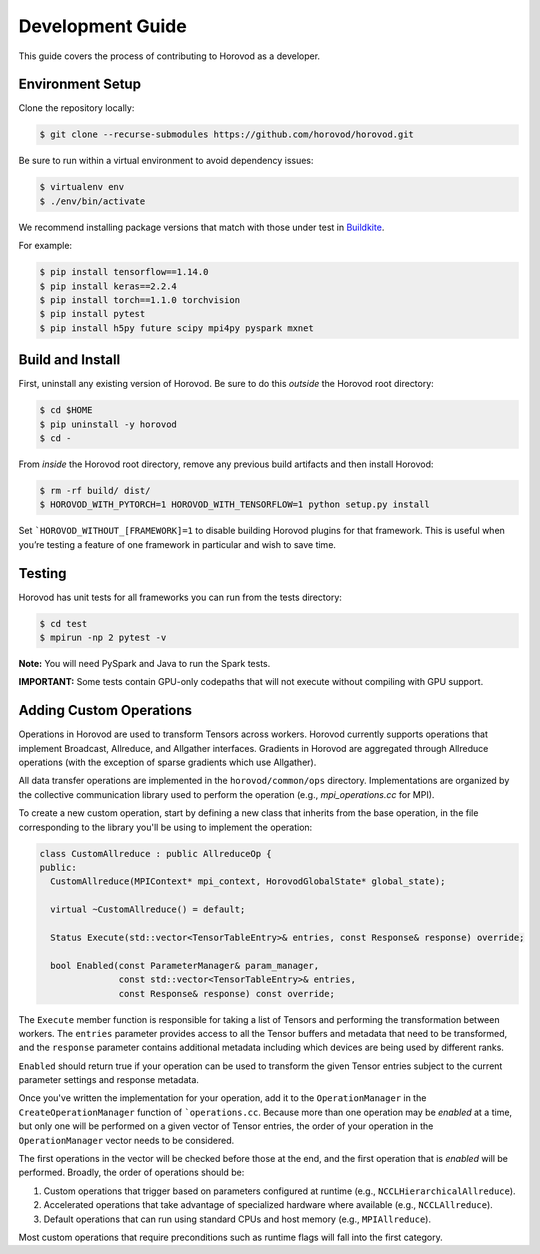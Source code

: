 
.. inclusion-marker-start-do-not-remove


Development Guide
=================

This guide covers the process of contributing to Horovod as a developer.


Environment Setup
~~~~~~~~~~~~~~~~~

Clone the repository locally:

.. code-block:: bash

    $ git clone --recurse-submodules https://github.com/horovod/horovod.git

Be sure to run within a virtual environment to avoid dependency issues:

.. code-block:: bash

    $ virtualenv env
    $ ./env/bin/activate

We recommend installing package versions that match with those under test in
`Buildkite <https://github.com/horovod/horovod/blob/master/.buildkite/gen-pipeline.sh>`__.

For example:

.. code-block:: bash

    $ pip install tensorflow==1.14.0
    $ pip install keras==2.2.4
    $ pip install torch==1.1.0 torchvision
    $ pip install pytest
    $ pip install h5py future scipy mpi4py pyspark mxnet


Build and Install
~~~~~~~~~~~~~~~~~

First, uninstall any existing version of Horovod.  Be sure to do this *outside* the Horovod root directory:

.. code-block:: bash

    $ cd $HOME
    $ pip uninstall -y horovod
    $ cd -

From *inside* the Horovod root directory, remove any previous build artifacts and then install Horovod:

.. code-block:: bash

    $ rm -rf build/ dist/
    $ HOROVOD_WITH_PYTORCH=1 HOROVOD_WITH_TENSORFLOW=1 python setup.py install

Set ```HOROVOD_WITHOUT_[FRAMEWORK]=1`` to disable building Horovod plugins for that framework.
This is useful when you’re testing a feature of one framework in particular and wish to save time.


Testing
~~~~~~~

Horovod has unit tests for all frameworks you can run from the tests directory:

.. code-block:: bash

    $ cd test
    $ mpirun -np 2 pytest -v

**Note:** You will need PySpark and Java to run the Spark tests.

**IMPORTANT:** Some tests contain GPU-only codepaths that will not execute without compiling with GPU support.


Adding Custom Operations
~~~~~~~~~~~~~~~~~~~~~~~~

Operations in Horovod are used to transform Tensors across workers.  Horovod currently supports operations that
implement Broadcast, Allreduce, and Allgather interfaces.  Gradients in Horovod are aggregated through
Allreduce operations (with the exception of sparse gradients which use Allgather).

All data transfer operations are implemented in the ``horovod/common/ops`` directory.  Implementations are organized by
the collective communication library used to perform the operation (e.g., `mpi_operations.cc` for MPI).

To create a new custom operation, start by defining a new class that inherits from the base operation, in the file
corresponding to the library you'll be using to implement the operation:

.. code-block:: c++

    class CustomAllreduce : public AllreduceOp {
    public:
      CustomAllreduce(MPIContext* mpi_context, HorovodGlobalState* global_state);

      virtual ~CustomAllreduce() = default;

      Status Execute(std::vector<TensorTableEntry>& entries, const Response& response) override;

      bool Enabled(const ParameterManager& param_manager,
                   const std::vector<TensorTableEntry>& entries,
                   const Response& response) const override;

The ``Execute`` member function is responsible for taking a list of Tensors and performing the transformation between
workers.  The ``entries`` parameter provides access to all the Tensor buffers and metadata that need to be transformed,
and the ``response`` parameter contains additional metadata including which devices are being used by different ranks.

``Enabled`` should return true if your operation can be used to transform the given Tensor entries subject to the
current parameter settings and response metadata.

Once you've written the implementation for your operation, add it to the ``OperationManager`` in the
``CreateOperationManager`` function of ```operations.cc``.  Because more than one operation may be *enabled* at a
time, but only one will be performed on a given vector of Tensor entries, the order of your operation in the
``OperationManager`` vector needs to be considered.

The first operations in the vector will be checked before those at the end, and the first operation that is *enabled*
will be performed. Broadly, the order of operations should be:

1. Custom operations that trigger based on parameters configured at runtime (e.g., ``NCCLHierarchicalAllreduce``).
2. Accelerated operations that take advantage of specialized hardware where available (e.g., ``NCCLAllreduce``).
3. Default operations that can run using standard CPUs and host memory (e.g., ``MPIAllreduce``).

Most custom operations that require preconditions such as runtime flags will fall into the first category.
